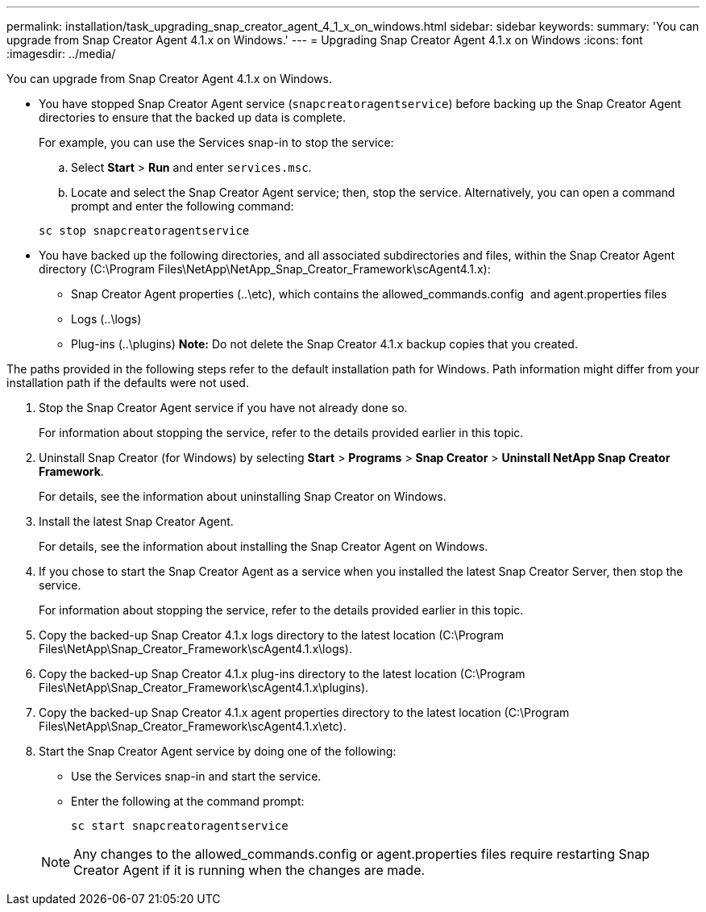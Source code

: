 ---
permalink: installation/task_upgrading_snap_creator_agent_4_1_x_on_windows.html
sidebar: sidebar
keywords: 
summary: 'You can upgrade from Snap Creator Agent 4.1.x on Windows.'
---
= Upgrading Snap Creator Agent 4.1.x on Windows
:icons: font
:imagesdir: ../media/

[.lead]
You can upgrade from Snap Creator Agent 4.1.x on Windows.

* You have stopped Snap Creator Agent service (`snapcreatoragentservice`) before backing up the Snap Creator Agent directories to ensure that the backed up data is complete.
+
For example, you can use the Services snap-in to stop the service:

 .. Select *Start* > *Run* and enter `services.msc`.
 .. Locate and select the Snap Creator Agent service; then, stop the service.
Alternatively, you can open a command prompt and enter the following command:

+
----
sc stop snapcreatoragentservice
----

* You have backed up the following directories, and all associated subdirectories and files, within the Snap Creator Agent directory (C:\Program Files\NetApp\NetApp_Snap_Creator_Framework\scAgent4.1.x):
 ** Snap Creator Agent properties (..\etc), which contains the allowed_commands.config  and agent.properties files
 ** Logs (..\logs)
 ** Plug-ins (..\plugins)
*Note:* Do not delete the Snap Creator 4.1.x backup copies that you created.

The paths provided in the following steps refer to the default installation path for Windows. Path information might differ from your installation path if the defaults were not used.

. Stop the Snap Creator Agent service if you have not already done so.
+
For information about stopping the service, refer to the details provided earlier in this topic.

. Uninstall Snap Creator (for Windows) by selecting *Start* > *Programs* > *Snap Creator* > *Uninstall NetApp Snap Creator Framework*.
+
For details, see the information about uninstalling Snap Creator on Windows.

. Install the latest Snap Creator Agent.
+
For details, see the information about installing the Snap Creator Agent on Windows.

. If you chose to start the Snap Creator Agent as a service when you installed the latest Snap Creator Server, then stop the service.
+
For information about stopping the service, refer to the details provided earlier in this topic.

. Copy the backed-up Snap Creator 4.1.x logs directory to the latest location (C:\Program Files\NetApp\Snap_Creator_Framework\scAgent4.1.x\logs).
. Copy the backed-up Snap Creator 4.1.x plug-ins directory to the latest location (C:\Program Files\NetApp\Snap_Creator_Framework\scAgent4.1.x\plugins).
. Copy the backed-up Snap Creator 4.1.x agent properties directory to the latest location (C:\Program Files\NetApp\Snap_Creator_Framework\scAgent4.1.x\etc).
. Start the Snap Creator Agent service by doing one of the following:
 ** Use the Services snap-in and start the service.
 ** Enter the following at the command prompt:
+
----
sc start snapcreatoragentservice
----

+
NOTE: Any changes to the allowed_commands.config or agent.properties files require restarting Snap Creator Agent if it is running when the changes are made.
